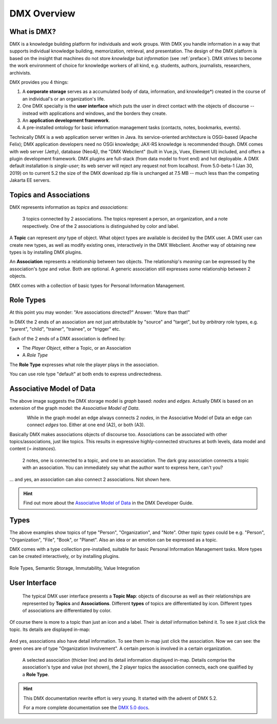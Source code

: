 .. _overview:

############
DMX Overview
############

************
What is DMX?
************

DMX is a knowledge building platform for individuals and work groups.
With DMX you handle information in a way that supports individual knowledge building, memorization, retrieval, and presentation.
The design of the DMX platform is based on the insight that machines do not store *knowledge* but *information* (see :ref:`preface`).
DMX strives to become the work environment of choice for knowledge workers of all kind, e.g. students, authors, journalists, researchers, archivists.

DMX provides you 4 things:

1. A **corporate storage** serves as a accumulated body of data, information, and knowledge*) created in the course of an individual's or an organization's life.
2. One DMX specialty is the **user interface** which puts the user in direct contact with the objects of discourse -- instead with applications and windows, and the borders they create.
3. An **application development framework**.
4. A pre-installed ontology for basic information management tasks (contacts, notes, bookmarks, events).

Technically DMX is a web application server written in Java. Its service-oriented architecture is OSGi-based (Apache Felix); DMX application developers need no OSGi knowledge; JAX-RS knowledge is recommended though. DMX comes with web server (Jetty), database (Neo4j), the "DMX Webclient" (built in Vue.js, Vuex, Element UI) included, and offers a plugin development framework. DMX plugins are full-stack (from data model to front end) and hot deployable. A DMX default installation is *single-user*; its web server will reject any request not from localhost. From 5.0-beta-1 (Jan 30, 2019) on to current 5.2 the size of the DMX download zip file is unchanged at 7.5 MB -- much less than the competing Jakarta EE servers.

***********************
Topics and Associations
***********************

DMX represents information as *topics* and *associations*:

.. figure:: _static/organization-association.png

    3 topics connected by 2 associations. The topics represent a person, an organization, and a note respectively. One of the 2 associations is distinguished by color and label.

A **Topic** can represent *any* type of object. What object types are available is decided by the DMX user. A DMX user can create new types, as well as modify existing ones, interactively in the DMX Webclient. Another way of obtaining new types is by installing DMX plugins.

An **Association** represents a relationship between two objects. The relationship's *meaning* can be expressed by the association's *type* and *value*. Both are optional. A generic association still expresses *some* relationship between 2 objects.

DMX comes with a collection of basic types for Personal Information Management.

**********
Role Types
**********

At this point you may wonder: "Are associations directed?" Answer: "More than that!"

In DMX the 2 ends of an association are not just attributable by "source" and "target", but by *arbitrary* role types, e.g. "parent", "child", "trainer", "trainee", or "trigger" etc.

Each of the 2 ends of a DMX association is defined by:

- The *Player Object*, either a Topic, or an Association
- A *Role Type*

The **Role Type** expresses what role the player plays in the association.

You can use role type "default" at both ends to express undirectedness.

*************************
Associative Model of Data
*************************

The above image suggests the DMX storage model is *graph* based: *nodes* and *edges*. Actually DMX is based on an extension of the graph model: the *Associative Model of Data*.

.. figure:: _static/dmx-assoc-data-model.svg
   :width: 240px
   :align: left

While in the graph model an edge always connects 2 *nodes*, in the Associative Model of Data an edge can connect *edges* too. Either at one end (A2), or both (A3).

Basically DMX makes associations objects of discourse too. Associations can be associated with other topics/associations, just like topics. This results in expressive highly-connected structures at both levels, data model and content (= *instances*).

.. figure:: _static/create-assoc-with-assoc.png

    2 notes, one is connected to a topic, and one to an association. The dark gray association connects a topic with an association. You can immediately say what the author want to express here, can't you?

... and yes, an association can also connect 2 associations. Not shown here.

.. hint::

    Find out more about the `Associative Model of Data <devel.html#associative-model-of-data>`_ in the DMX Developer Guide.

*****
Types
*****

The above examples show topics of type "Person", "Organization", and "Note". Other *topic types* could be e.g. "Person", "Organization", "File", "Book", or "Planet". Also an idea or an emotion can be expressed as a topic.

DMX comes with a type collection pre-installed, suitable for basic Personal Information Management tasks. More types can be created interactively, or by installing plugins.

.. figure:: _static/person-model.png



Role Types, Semantic Storage, Immutability, Value Integration

**************
User Interface
**************

.. figure:: _static/detail-panel.png

    The typical DMX user interface presents a **Topic Map**: objects of discourse as well as their relationships are represented by **Topics** and **Associations**. Different **types** of topics are differentiated by icon. Different types of associations are differentiated by color.

Of course there is more to a topic than just an icon and a label. Their is *detail* information behind it. To see it just click the topic. Its details are displayed in-map:

.. figure:: _static/in-map-details-pinning.png

And yes, associations also have detail information. To see them in-map just click the association. Now we can see: the green ones are of type "Organization Involvement". A certain person is involved in a certain organization.

.. figure:: _static/create-organization-association.png

     A selected association (thicker line) and its detail information displayed in-map. Details comprise the association's type and value (not shown), the 2 player topics the association connects, each one qualified by a **Role Type**.

.. hint::

    This DMX documentation rewrite effort is very young. It started with the advent of DMX 5.2.

    For a more complete documentation see the `DMX 5.0 docs <https://dmx.readthedocs.io/en/stable/>`_.
